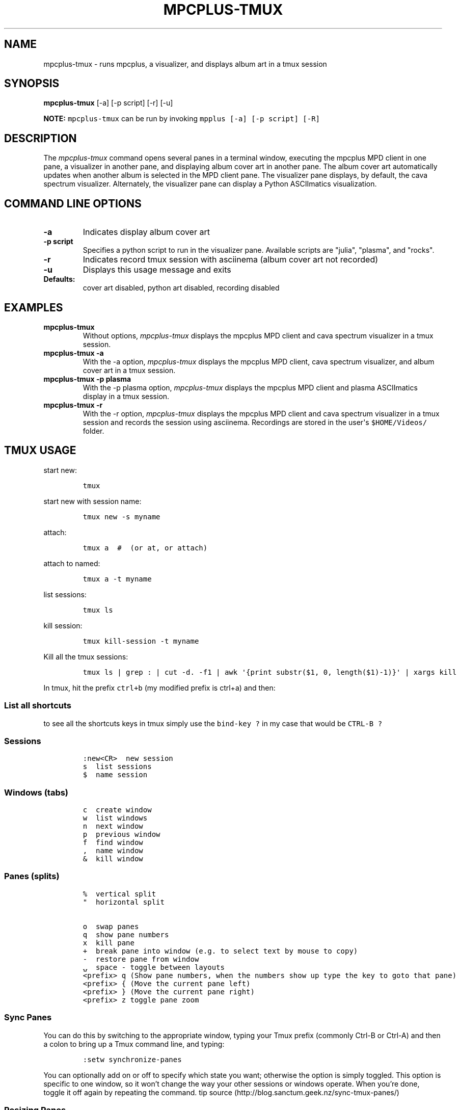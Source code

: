 .\" Automatically generated by Pandoc 2.17.1.1
.\"
.\" Define V font for inline verbatim, using C font in formats
.\" that render this, and otherwise B font.
.ie "\f[CB]x\f[]"x" \{\
. ftr V B
. ftr VI BI
. ftr VB B
. ftr VBI BI
.\}
.el \{\
. ftr V CR
. ftr VI CI
. ftr VB CB
. ftr VBI CBI
.\}
.TH "MPCPLUS-TMUX" "1" "March 26, 2022" "mpcplus-tmux 1.0.0" "User Manual"
.hy
.SH NAME
.PP
mpcplus-tmux - runs mpcplus, a visualizer, and displays album art in a
tmux session
.SH SYNOPSIS
.PP
\f[B]mpcplus-tmux\f[R] [-a] [-p script] [-r] [-u]
.PP
\f[B]NOTE:\f[R] \f[V]mpcplus-tmux\f[R] can be run by invoking
\f[V]mpplus [-a] [-p script] [-R]\f[R]
.SH DESCRIPTION
.PP
The \f[I]mpcplus-tmux\f[R] command opens several panes in a terminal
window, executing the mpcplus MPD client in one pane, a visualizer in
another pane, and displaying album cover art in another pane.
The album cover art automatically updates when another album is selected
in the MPD client pane.
The visualizer pane displays, by default, the cava spectrum visualizer.
Alternately, the visualizer pane can display a Python ASCIImatics
visualization.
.SH COMMAND LINE OPTIONS
.TP
\f[B]-a\f[R]
Indicates display album cover art
.TP
\f[B]-p script\f[R]
Specifies a python script to run in the visualizer pane.
Available scripts are \[dq]julia\[dq], \[dq]plasma\[dq], and
\[dq]rocks\[dq].
.TP
\f[B]-r\f[R]
Indicates record tmux session with asciinema (album cover art not
recorded)
.TP
\f[B]-u\f[R]
Displays this usage message and exits
.TP
\f[B]Defaults:\f[R]
cover art disabled, python art disabled, recording disabled
.SH EXAMPLES
.TP
\f[B]mpcplus-tmux\f[R]
Without options, \f[I]mpcplus-tmux\f[R] displays the mpcplus MPD client
and cava spectrum visualizer in a tmux session.
.TP
\f[B]mpcplus-tmux -a\f[R]
With the -a option, \f[I]mpcplus-tmux\f[R] displays the mpcplus MPD
client, cava spectrum visualizer, and album cover art in a tmux session.
.TP
\f[B]mpcplus-tmux -p plasma\f[R]
With the -p plasma option, \f[I]mpcplus-tmux\f[R] displays the mpcplus
MPD client and plasma ASCIImatics display in a tmux session.
.TP
\f[B]mpcplus-tmux -r\f[R]
With the -r option, \f[I]mpcplus-tmux\f[R] displays the mpcplus MPD
client and cava spectrum visualizer in a tmux session and records the
session using asciinema.
Recordings are stored in the user\[aq]s \f[V]$HOME/Videos/\f[R] folder.
.SH TMUX USAGE
.PP
start new:
.IP
.nf
\f[C]
tmux
\f[R]
.fi
.PP
start new with session name:
.IP
.nf
\f[C]
tmux new -s myname
\f[R]
.fi
.PP
attach:
.IP
.nf
\f[C]
tmux a  #  (or at, or attach)
\f[R]
.fi
.PP
attach to named:
.IP
.nf
\f[C]
tmux a -t myname
\f[R]
.fi
.PP
list sessions:
.IP
.nf
\f[C]
tmux ls
\f[R]
.fi
.PP
kill session:
.IP
.nf
\f[C]
tmux kill-session -t myname
\f[R]
.fi
.PP
Kill all the tmux sessions:
.IP
.nf
\f[C]
tmux ls | grep : | cut -d. -f1 | awk \[aq]{print substr($1, 0, length($1)-1)}\[aq] | xargs kill
\f[R]
.fi
.PP
In tmux, hit the prefix \f[V]ctrl+b\f[R] (my modified prefix is ctrl+a)
and then:
.SS List all shortcuts
.PP
to see all the shortcuts keys in tmux simply use the
\f[V]bind-key ?\f[R] in my case that would be \f[V]CTRL-B ?\f[R]
.SS Sessions
.IP
.nf
\f[C]
:new<CR>  new session
s  list sessions
$  name session
\f[R]
.fi
.SS Windows (tabs)
.IP
.nf
\f[C]
c  create window
w  list windows
n  next window
p  previous window
f  find window
,  name window
&  kill window
\f[R]
.fi
.SS Panes (splits)
.IP
.nf
\f[C]
%  vertical split
\[dq]  horizontal split

o  swap panes
q  show pane numbers
x  kill pane
+  break pane into window (e.g. to select text by mouse to copy)
-  restore pane from window
\[u237D]  space - toggle between layouts
<prefix> q (Show pane numbers, when the numbers show up type the key to goto that pane)
<prefix> { (Move the current pane left)
<prefix> } (Move the current pane right)
<prefix> z toggle pane zoom
\f[R]
.fi
.SS Sync Panes
.PP
You can do this by switching to the appropriate window, typing your Tmux
prefix (commonly Ctrl-B or Ctrl-A) and then a colon to bring up a Tmux
command line, and typing:
.IP
.nf
\f[C]
:setw synchronize-panes
\f[R]
.fi
.PP
You can optionally add on or off to specify which state you want;
otherwise the option is simply toggled.
This option is specific to one window, so it won\[cq]t change the way
your other sessions or windows operate.
When you\[cq]re done, toggle it off again by repeating the command.
tip source (http://blog.sanctum.geek.nz/sync-tmux-panes/)
.SS Resizing Panes
.PP
You can also resize panes if you don\[cq]t like the layout defaults.
I personally rarely need to do this, though it\[cq]s handy to know how.
Here is the basic syntax to resize panes:
.IP
.nf
\f[C]
PREFIX : resize-pane -D (Resizes the current pane down)
PREFIX : resize-pane -U (Resizes the current pane upward)
PREFIX : resize-pane -L (Resizes the current pane left)
PREFIX : resize-pane -R (Resizes the current pane right)
PREFIX : resize-pane -D 20 (Resizes the current pane down by 20 cells)
PREFIX : resize-pane -U 20 (Resizes the current pane upward by 20 cells)
PREFIX : resize-pane -L 20 (Resizes the current pane left by 20 cells)
PREFIX : resize-pane -R 20 (Resizes the current pane right by 20 cells)
PREFIX : resize-pane -t 2 20 (Resizes the pane with the id of 2 down by 20 cells)
PREFIX : resize-pane -t -L 20 (Resizes the pane with the id of 2 left by 20 cells)
\f[R]
.fi
.SS Copy mode:
.PP
Pressing \f[V]PREFIX [\f[R] places us in Copy mode.
We can then use our movement keys to move our cursor around the screen.
By default, the arrow keys work.
we set our configuration file to use Vim keys for moving between windows
and resizing panes so we wouldn\[cq]t have to take our hands off the
home row.
tmux has a vi mode for working with the buffer as well.
To enable it, add this line to .tmux.conf:
.IP
.nf
\f[C]
setw -g mode-keys vi
\f[R]
.fi
.PP
With this option set, we can use h, j, k, and l to move around our
buffer.
.PP
To get out of Copy mode, we just press the ENTER key.
Moving around one character at a time isn\[cq]t very efficient.
Since we enabled vi mode, we can also use some other visible shortcuts
to move around the buffer.
.PP
For example, we can use \[dq]w\[dq] to jump to the next word and
\[dq]b\[dq] to jump back one word.
And we can use \[dq]f\[dq], followed by any character, to jump to that
character on the same line, and \[dq]F\[dq] to jump backwards on the
line.
.IP
.nf
\f[C]
   Function                vi             emacs
   Back to indentation     \[ha]              M-m
   Clear selection         Escape         C-g
   Copy selection          Enter          M-w
   Cursor down             j              Down
   Cursor left             h              Left
   Cursor right            l              Right
   Cursor to bottom line   L
   Cursor to middle line   M              M-r
   Cursor to top line      H              M-R
   Cursor up               k              Up
   Delete entire line      d              C-u
   Delete to end of line   D              C-k
   End of line             $              C-e
   Goto line               :              g
   Half page down          C-d            M-Down
   Half page up            C-u            M-Up
   Next page               C-f            Page down
   Next word               w              M-f
   Paste buffer            p              C-y
   Previous page           C-b            Page up
   Previous word           b              M-b
   Quit mode               q              Escape
   Scroll down             C-Down or J    C-Down
   Scroll up               C-Up or K      C-Up
   Search again            n              n
   Search backward         ?              C-r
   Search forward          /              C-s
   Start of line           0              C-a
   Start selection         Space          C-Space
   Transpose chars                        C-t
\f[R]
.fi
.SS Misc
.IP
.nf
\f[C]
d  detach
t  big clock
?  list shortcuts
:  prompt
\f[R]
.fi
.SS Configurations Options:
.IP
.nf
\f[C]
# Mouse support - set to on if you want to use the mouse
* setw -g mode-mouse off
* set -g mouse-select-pane off
* set -g mouse-resize-pane off
* set -g mouse-select-window off

# Set the default terminal mode to 256color mode
set -g default-terminal \[dq]screen-256color\[dq]

# enable activity alerts
setw -g monitor-activity on
set -g visual-activity on

# Center the window list
set -g status-justify centre

# Maximize and restore a pane
unbind Up bind Up new-window -d -n tmp \[rs]; swap-pane -s tmp.1 \[rs]; select-window -t tmp
unbind Down
bind Down last-window \[rs]; swap-pane -s tmp.1 \[rs]; kill-window -t tmp
\f[R]
.fi
.SS TMUX Cheat Sheet References
.IP \[bu] 2
<https://tmuxcheatsheet.com/>
.IP \[bu] 2
<https://gist.github.com/MohamedAlaa/2961058>
.SH AUTHORS
.PP
Written by Ronald Record <github@ronrecord.com>
.SH LICENSING
.PP
MPCPLUS-TMUX is distributed under an Open Source license.
See the file LICENSE in the MPCPLUS-TMUX source distribution for
information on terms & conditions for accessing and otherwise using
MPCPLUS-TMUX and for a DISCLAIMER OF ALL WARRANTIES.
.SH BUGS
.PP
Submit bug reports online at:
.PP
<https://github.com/doctorfree/MusicPlayerPlus/issues>
.SH SEE ALSO
.PP
\f[B]mpcplus\f[R](1), \f[B]mpcpluskeys\f[R](1)
.PP
Full documentation and sources at:
.PP
<https://github.com/doctorfree/MusicPlayerPlus>

